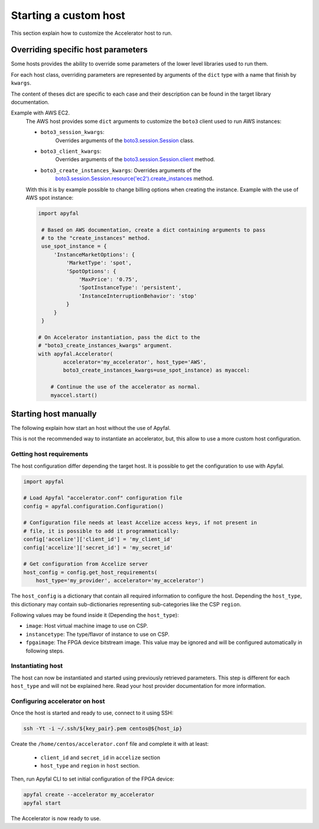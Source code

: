 Starting a custom host
======================

This section explain how to customize the Accelerator host to run.

Overriding specific host parameters
-----------------------------------

Some hosts provides the ability to override some parameters of the lower level
libraries used to run them.

For each host class, overriding parameters are represented by arguments of the
``dict`` type with a name that finish by ``kwargs``.

The content of theses dict are specific to each case and their description can
be found in the target library documentation.

Example with AWS EC2.
    The AWS host provides some ``dict`` arguments to customize the ``boto3``
    client used to run AWS instances:

    * ``boto3_session_kwargs``:
        Overrides arguments of the `boto3.session.Session`_ class.
    * ``boto3_client_kwargs``:
        Overrides arguments of the `boto3.session.Session.client`_ method.
    * ``boto3_create_instances_kwargs``: Overrides arguments of the
        `boto3.session.Session.resource('ec2').create_instances`_ method.

    With this it is by example possible to change billing options when creating
    the instance. Example with the use of AWS spot instance:

    .. code-block:: python

       import apyfal

        # Based on AWS documentation, create a dict containing arguments to pass
        # to the "create_instances" method.
        use_spot_instance = {
            'InstanceMarketOptions': {
                'MarketType': 'spot',
                'SpotOptions': {
                    'MaxPrice': '0.75',
                    'SpotInstanceType': 'persistent',
                    'InstanceInterruptionBehavior': 'stop'
                }
            }
        }

       # On Accelerator instantiation, pass the dict to the
       # "boto3_create_instances_kwargs" argument.
       with apyfal.Accelerator(
               accelerator='my_accelerator', host_type='AWS',
               boto3_create_instances_kwargs=use_spot_instance) as myaccel:

           # Continue the use of the accelerator as normal.
           myaccel.start()

Starting host manually
----------------------

The following explain how start an host without the use of Apyfal.

This is not the recommended way to instantiate an accelerator, but, this allow
to use a more custom host configuration.

Getting host requirements
~~~~~~~~~~~~~~~~~~~~~~~~~

The host configuration differ depending the target host.
It is possible to get the configuration to use with Apyfal.

.. code-block:: python

   import apyfal

   # Load Apyfal "accelerator.conf" configuration file
   config = apyfal.configuration.Configuration()

   # Configuration file needs at least Accelize access keys, if not present in
   # file, it is possible to add it programmatically:
   config['accelize']['client_id'] = 'my_client_id'
   config['accelize']['secret_id'] = 'my_secret_id'

   # Get configuration from Accelize server
   host_config = config.get_host_requirements(
       host_type='my_provider', accelerator='my_accelerator')

The ``host_config`` is a dictionary that contain all required information
to configure the host. Depending the ``host_type``, this dictionary may contain
sub-dictionaries representing sub-categories like the CSP ``region``.

Following values may be found inside it (Depending the ``host_type``):

* ``image``: Host virtual machine image to use on CSP.
* ``instancetype``: The type/flavor of instance to use on CSP.
* ``fpgaimage``: The FPGA device bitstream image. This value may be ignored and
  will be configured automatically in following steps.

Instantiating host
~~~~~~~~~~~~~~~~~~

The host can now be instantiated and started using previously retrieved
parameters. This step is different for each ``host_type`` and will not be
explained here. Read your host provider documentation for more information.

Configuring accelerator on host
~~~~~~~~~~~~~~~~~~~~~~~~~~~~~~~

Once the host is started and ready to use, connect to it using SSH:

.. code-block:: bash

    ssh -Yt -i ~/.ssh/${key_pair}.pem centos@${host_ip}

Create the ``/home/centos/accelerator.conf`` file and complete it with at least:

 * ``client_id`` and ``secret_id`` in ``accelize`` section
 * ``host_type`` and ``region`` in ``host`` section.

Then, run Apyfal CLI to set initial configuration of the FPGA device:

.. code-block:: bash

    apyfal create --accelerator my_accelerator
    apyfal start

The Accelerator is now ready to use.

.. _boto3.session.Session : https://boto3.amazonaws.com/v1/documentation/api/latest/reference/core/session.html
.. _boto3.session.Session.client: https://boto3.amazonaws.com/v1/documentation/api/latest/reference/core/session.html#boto3.session.Session.client
.. _boto3.session.Session.resource('ec2').create_instances: https://boto3.amazonaws.com/v1/documentation/api/latest/reference/services/ec2.html#EC2.ServiceResource.create_instances

